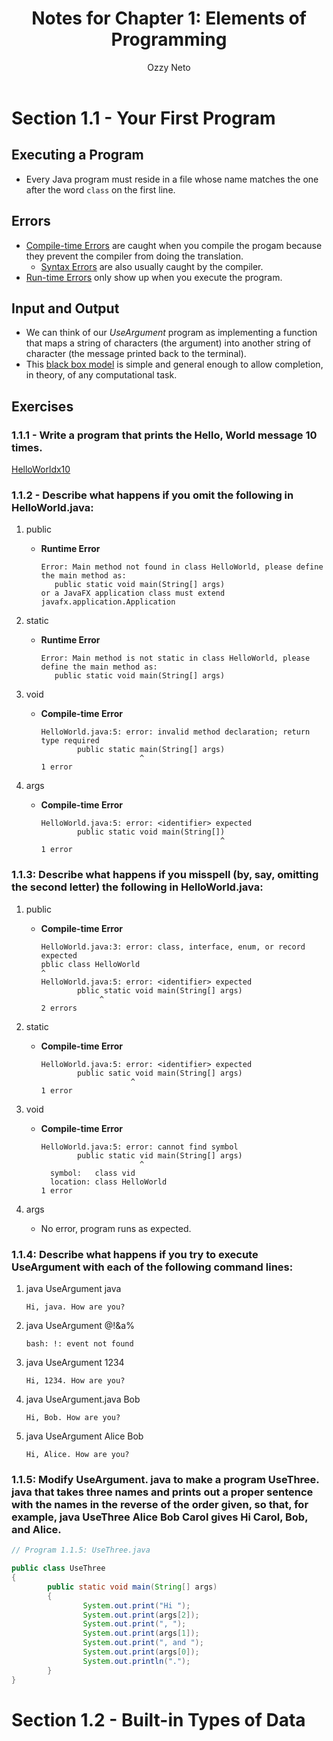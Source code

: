 #+TITLE: Notes for Chapter 1: Elements of Programming
#+AUTHOR: Ozzy Neto

* Section 1.1 - Your First Program

** Executing a Program
- Every Java program must reside in a file whose name matches the one after the word =class= on the first line.

** Errors
- _Compile-time Errors_ are caught when you compile the progam because they prevent the compiler from doing the translation.
  - _Syntax Errors_ are also usually caught by the compiler.
- _Run-time Errors_ only show up when you execute the program.

** Input and Output
- We can think of our /UseArgument/ program as implementing a function that maps a string of characters (the argument) into another string of character
  (the message printed back to the terminal).
- This _black box model_ is simple and general enough to allow completion, in theory, of any computational task.

** Exercises

*** 1.1.1 - Write a program that prints the Hello, World message 10 times.
[[file:HelloWorldx10.java::// Exercise 1.1.1][HelloWorldx10]]

*** 1.1.2 - Describe what happens if you omit the following in HelloWorld.java:
**** public
- *Runtime Error*
  #+begin_src text
    Error: Main method not found in class HelloWorld, please define the main method as:
       public static void main(String[] args)
    or a JavaFX application class must extend javafx.application.Application
  #+end_src
**** static
- *Runtime Error*
  #+begin_src text
    Error: Main method is not static in class HelloWorld, please define the main method as:
       public static void main(String[] args)
#+end_src
**** void
- *Compile-time Error*
  #+begin_src text
    HelloWorld.java:5: error: invalid method declaration; return type required
            public static main(String[] args)
                          ^
    1 error
  #+end_src
**** args
- *Compile-time Error*
  #+begin_src text
    HelloWorld.java:5: error: <identifier> expected
            public static void main(String[])
                                            ^
    1 error
  #+end_src

*** 1.1.3: Describe what happens if you misspell (by, say, omitting the second letter) the following in HelloWorld.java:

**** public
- *Compile-time Error*
  #+begin_src text
    HelloWorld.java:3: error: class, interface, enum, or record expected
    pblic class HelloWorld
    ^
    HelloWorld.java:5: error: <identifier> expected
            pblic static void main(String[] args)
                 ^
    2 errors
  #+end_src
**** static
- *Compile-time Error*
  #+begin_src text
    HelloWorld.java:5: error: <identifier> expected
            public satic void main(String[] args)
                        ^
    1 error
  #+end_src
**** void
- *Compile-time Error*
  #+begin_src text
    HelloWorld.java:5: error: cannot find symbol
            public static vid main(String[] args)
                          ^
      symbol:   class vid
      location: class HelloWorld
    1 error
  #+end_src
**** args
- No error, program runs as expected.

*** 1.1.4: Describe what happens if you try to execute UseArgument with each of the following command lines:

**** java UseArgument java
#+begin_src text
  Hi, java. How are you?
#+end_src
**** java UseArgument @!&a%
#+begin_src text
  bash: !: event not found
#+end_src
**** java UseArgument 1234
#+begin_src text
  Hi, 1234. How are you?
#+end_src
**** java UseArgument.java Bob
#+begin_src text
  Hi, Bob. How are you?
#+end_src
**** java UseArgument Alice Bob
#+begin_src text
  Hi, Alice. How are you?
#+end_src

*** 1.1.5: Modify UseArgument. java to make a program UseThree. java that takes three names and prints out a proper sentence with the names in the reverse of the order given, so that, for example, java UseThree Alice Bob Carol gives Hi Carol, Bob, and Alice.
#+begin_src java
  // Program 1.1.5: UseThree.java

  public class UseThree
  {
          public static void main(String[] args)
          {
                  System.out.print("Hi ");
                  System.out.print(args[2]);
                  System.out.print(", ");
                  System.out.print(args[1]);
                  System.out.print(", and ");
                  System.out.print(args[0]);
                  System.out.println(".");
          }
  }
#+end_src

* Section 1.2 - Built-in Types of Data


